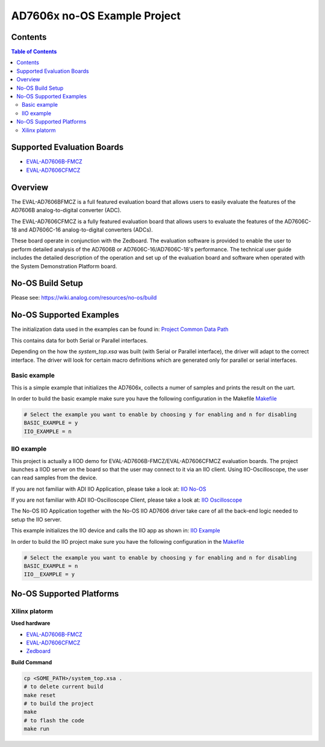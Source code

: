AD7606x no-OS Example Project
=============================

.. no-os-doxygen::


Contents
--------

.. contents:: Table of Contents
	:depth: 3

Supported Evaluation Boards
---------------------------

* `EVAL-AD7606B-FMCZ <https://www.analog.com/en/resources/evaluation-hardware-and-software/evaluation-boards-kits/eval-ad7606b-fmcz.html>`_
* `EVAL-AD7606CFMCZ <https://www.analog.com/en/resources/evaluation-hardware-and-software/evaluation-boards-kits/eval-ad7606c-18.html>`_

Overview
--------

The EVAL-AD7606BFMCZ is a full featured evaluation board that allows users to
easily evaluate the features of the AD7606B analog-to-digital converter (ADC).

The EVAL-AD7606CFMCZ is a fully featured evaluation board that allows users to
evaluate the features of the AD7606C-18 and AD7606C-16 analog-to-digital converters (ADCs).

These board operate in conjunction with the Zedboard. The evaluation software
is provided to enable the user to perform detailed analysis of the AD7606B or
AD7606C-16/AD7606C-18's performance. The technical user guide includes the detailed
description of the operation and set up of the evaluation board and software when operated
with the System Demonstration Platform board.

No-OS Build Setup
-----------------

Please see: https://wiki.analog.com/resources/no-os/build

No-OS Supported Examples
------------------------

The initialization data used in the examples can be found in:
`Project Common Data Path <https://github.com/analogdevicesinc/no-OS/blob/main/projects/ad7606x-fmc/src/common_data.c/>`_

This contains data for both Serial or Parallel interfaces.

Depending on the how the `system_top.xsa` was built (with Serial or Parallel interface),
the driver will adapt to the correct interface. The driver will look for certain macro
definitions which are generated only for parallel or serial interfaces.

Basic example
^^^^^^^^^^^^^

This is a simple example that initializes the AD7606x, collects a numer of samples
and prints the result on the uart.

In order to build the basic example make sure you have the following configuration in the Makefile
`Makefile <https://github.com/analogdevicesinc/no-OS/tree/main/projects/ad7606x-fmc/Makefile>`_

.. code-block:: bash

	# Select the example you want to enable by choosing y for enabling and n for disabling
	BASIC_EXAMPLE = y
	IIO_EXAMPLE = n

IIO example
^^^^^^^^^^^

This project is actually a IIOD demo for EVAL-AD7606B-FMCZ/EVAL-AD7606CFMCZ evaluation boards.
The project launches a IIOD server on the board so that the user may connect
to it via an IIO client.
Using IIO-Oscilloscope, the user can read samples from the device.

If you are not familiar with ADI IIO Application, please take a look at:
`IIO No-OS <https://wiki.analog.com/resources/tools-software/no-os-software/iio>`_

If you are not familiar with ADI IIO-Oscilloscope Client, please take a look at:
`IIO Oscilloscope <https://wiki.analog.com/resources/tools-software/linux-software/iio_oscilloscope>`_

The No-OS IIO Application together with the No-OS IIO AD7606 driver take care of
all the back-end logic needed to setup the IIO server.

This example initializes the IIO device and calls the IIO app as shown in:
`IIO Example <https://github.com/analogdevicesinc/no-OS/blob/main/projects/ad7606x-fmc/src/iio_example.c>`_

In order to build the IIO project make sure you have the following configuration in the
`Makefile <https://github.com/analogdevicesinc/no-OS/tree/main/projects/ad7606x-fmc/Makefile>`_

.. code-block:: bash

        # Select the example you want to enable by choosing y for enabling and n for disabling
        BASIC_EXAMPLE = n
        IIO__EXAMPLE = y

No-OS Supported Platforms
-------------------------

Xilinx platorm
^^^^^^^^^^^^^^

**Used hardware**

* `EVAL-AD7606B-FMCZ <https://www.analog.com/en/resources/evaluation-hardware-and-software/evaluation-boards-kits/eval-ad7606b-fmcz.html>`_
* `EVAL-AD7606CFMCZ <https://www.analog.com/en/resources/evaluation-hardware-and-software/evaluation-boards-kits/eval-ad7606c-18.html>`_
* `Zedboard <https://www.analog.com/en/resources/reference-designs/powering-zynq-evaluation-development-board-zedboard.html>`_


**Build Command**

.. code-block:: bash

        cp <SOME_PATH>/system_top.xsa .
        # to delete current build
        make reset
        # to build the project
        make
        # to flash the code
        make run
